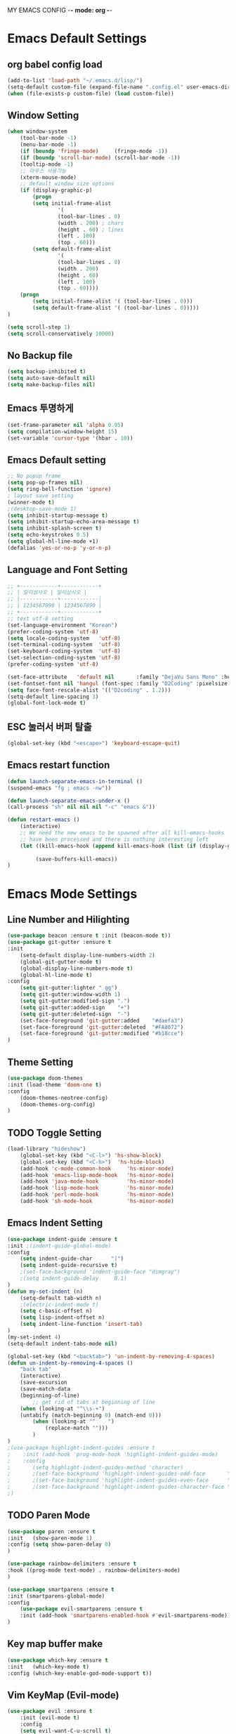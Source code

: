 MY EMACS CONFIG -*- mode: org -*-
* Emacs Default Settings
** org babel config load 
    #+BEGIN_SRC emacs-lisp
    (add-to-list 'load-path "~/.emacs.d/lisp/")
    (setq-default custom-file (expand-file-name ".config.el" user-emacs-directory))
    (when (file-exists-p custom-file) (load custom-file))
    #+END_SRC
** Window Setting
    #+BEGIN_SRC emacs-lisp
    (when window-system
        (tool-bar-mode -1)
        (menu-bar-mode -1)
        (if (boundp 'fringe-mode)     (fringe-mode -1))
        (if (boundp 'scroll-bar-mode) (scroll-bar-mode -1))
        (tooltip-mode -1)
        ;; 마우스 사용가능
        (xterm-mouse-mode)
        ;; default window size options
        (if (display-graphic-p)
            (progn
            (setq initial-frame-alist
                    '(
                    (tool-bar-lines . 0)
                    (width . 200) ; chars
                    (height . 60) ; lines
                    (left . 100)
                    (top . 60)))
            (setq default-frame-alist
                    '(
                    (tool-bar-lines . 0)
                    (width . 200)
                    (height . 60)
                    (left . 100)
                    (top . 60))))
        (progn
            (setq initial-frame-alist '( (tool-bar-lines . 0)))
            (setq default-frame-alist '( (tool-bar-lines . 0)))))
    )

    (setq scroll-step 1)
    (setq scroll-conservatively 10000)
    #+END_SRC
** No Backup file
    #+BEGIN_SRC emacs-lisp
    (setq backup-inhibited t)
    (setq auto-save-default nil)
    (setq make-backup-files nil)
    #+END_SRC
** Emacs 투명하게
    #+BEGIN_SRC emacs-lisp
    (set-frame-parameter nil 'alpha 0.95)
    (setq compilation-window-height 15)
    (set-variable 'cursor-type '(hbar . 10))
    #+END_SRC
** Emacs Default setting 
    #+BEGIN_SRC emacs-lisp
    ;; No popup frame
    (setq pop-up-frames nil)
    (setq ring-bell-function 'ignore)
    ; layout save setting
    (winner-mode t)
    ;(desktop-save-mode 1)
    (setq inhibit-startup-message t)
    (setq inhibit-startup-echo-area-message t)
    (setq inhibit-splash-screen t)
    (setq echo-keystrokes 0.5)
    (setq global-hl-line-mode +1)
    (defalias 'yes-or-no-p 'y-or-n-p)
    #+END_SRC
** Language and Font Setting 
    #+BEGIN_SRC emacs-lisp
    ;; +------------+------------+
    ;; | 일이삼사오 | 일이삼사오 |
    ;; |------------+------------|
    ;; | 1234567890 | 1234567890 |
    ;; +------------+------------+
    ;; text utf-8 setting
    (set-language-environment "Korean")
    (prefer-coding-system 'utf-8)
    (setq locale-coding-system   'utf-8)
    (set-terminal-coding-system  'utf-8)
    (set-keyboard-coding-system  'utf-8)
    (set-selection-coding-system 'utf-8)
    (prefer-coding-system 'utf-8)

    (set-face-attribute   'default nil       :family "DejaVu Sans Mono" :height 110)
    (set-fontset-font nil 'hangul (font-spec :family "D2Coding" :pixelsize 18))
    (setq face-font-rescale-alist '(("D2coding" . 1.2)))
    (setq-default line-spacing 3)
    (global-font-lock-mode t)
    #+END_SRC
** ESC 눌러서 버퍼 탈출 
    #+BEGIN_SRC emacs-lisp
    (global-set-key (kbd "<escape>") 'keyboard-escape-quit)
    #+END_SRC
** Emacs restart function
    #+BEGIN_SRC emacs-lisp
      (defun launch-separate-emacs-in-terminal ()
      (suspend-emacs "fg ; emacs -nw"))

      (defun launch-separate-emacs-under-x ()
      (call-process "sh" nil nil nil "-c" "emacs &"))

      (defun restart-emacs ()
          (interactive)
          ;; We need the new emacs to be spawned after all kill-emacs-hooks
          ;; have been processed and there is nothing interesting left
          (let ((kill-emacs-hook (append kill-emacs-hook (list (if (display-graphic-p) #'launch-separate-emacs-under-x
                                                                                       #'launch-separate-emacs-in-terminal)))))
               (save-buffers-kill-emacs))
      )
    #+END_SRC
* Emacs Mode Settings    
** Line Number and Hilighting
    #+BEGIN_SRC emacs-lisp
    (use-package beacon :ensure t :init (beacon-mode t)) 
    (use-package git-gutter :ensure t
    :init 
        (setq-default display-line-numbers-width 2)
        (global-git-gutter-mode t)
        (global-display-line-numbers-mode t)
        (global-hl-line-mode t)
    :config
        (setq git-gutter:lighter " gg")
        (setq git-gutter:window-width 1)
        (setq git-gutter:modified-sign ".")
        (setq git-gutter:added-sign    "+")
        (setq git-gutter:deleted-sign  "-")
        (set-face-foreground 'git-gutter:added    "#daefa3")
        (set-face-foreground 'git-gutter:deleted  "#FA8072")
        (set-face-foreground 'git-gutter:modified "#b18cce")
    )
    #+END_SRC
** Theme Setting
    #+BEGIN_SRC emacs-lisp
    (use-package doom-themes
    :init (load-theme 'doom-one t)
    :config
        (doom-themes-neotree-config)
        (doom-themes-org-config)
    )
    #+END_SRC
** TODO Toggle Setting
    #+BEGIN_SRC emacs-lisp
      (load-library "hideshow")
          (global-set-key (kbd "<C-l>") 'hs-show-block)
          (global-set-key (kbd "<C-h>")  'hs-hide-block)
          (add-hook 'c-mode-common-hook     'hs-minor-mode)
          (add-hook 'emacs-lisp-mode-hook   'hs-minor-mode)
          (add-hook 'java-mode-hook         'hs-minor-mode)
          (add-hook 'lisp-mode-hook         'hs-minor-mode)
          (add-hook 'perl-mode-hook         'hs-minor-mode)
          (add-hook 'sh-mode-hook           'hs-minor-mode)
    #+END_SRC
** Emacs Indent Setting
    #+BEGIN_SRC emacs-lisp
    (use-package indent-guide :ensure t
    :init ;(indent-guide-global-mode)
    :config
        (setq indent-guide-char      "|")
        (setq indent-guide-recursive t)
        ;(set-face-background 'indent-guide-face "dimgray")
        ;(setq indent-guide-delay     0.1)
    )
    (defun my-set-indent (n)
        (setq-default tab-width n)
        ;(electric-indent-mode t)
        (setq c-basic-offset n)
        (setq lisp-indent-offset n)
        (setq indent-line-function 'insert-tab)
    )
    (my-set-indent 4)
    (setq-default indent-tabs-mode nil)

    (global-set-key (kbd "<backtab>") 'un-indent-by-removing-4-spaces)
    (defun un-indent-by-removing-4-spaces ()
        "back tab"
        (interactive)
        (save-excursion
        (save-match-data
        (beginning-of-line)
            ;; get rid of tabs at beginning of line
        (when (looking-at "^\\s-+")
        (untabify (match-beginning 0) (match-end 0)))
            (when (looking-at "^    ")
                (replace-match "")))
            )
    )
    ;(use-package highlight-indent-guides :ensure t
    ;    :init (add-hook 'prog-mode-hook 'highlight-indent-guides-mode)
    ;    :config 
    ;       (setq highlight-indent-guides-method 'character)
    ;       ;(set-face-background 'highlight-indent-guides-odd-face       "darkgray")
    ;       ;(set-face-background 'highlight-indent-guides-even-face      "dimgray" )
    ;       ;(set-face-background 'highlight-indent-guides-character-face "dimgray" )
    ;)

    #+END_SRC
** TODO Paren Mode
    #+BEGIN_SRC emacs-lisp
    (use-package paren :ensure t 
    :init   (show-paren-mode 1)
    :config (setq show-paren-delay 0)
    )

    (use-package rainbow-delimiters :ensure t
    :hook ((prog-mode text-mode) . rainbow-delimiters-mode)
    )

    (use-package smartparens :ensure t
    :init (smartparens-global-mode)
    :config 
        (use-package evil-smartparens :ensure t
        :init (add-hook 'smartparens-enabled-hook #'evil-smartparens-mode))
    )
    #+END_SRC
** Key map buffer make
    #+BEGIN_SRC emacs-lisp
    (use-package which-key :ensure t 
    :init   (which-key-mode t) 
    :config (which-key-enable-god-mode-support t))
    #+END_SRC
** Vim KeyMap (Evil-mode)
    #+BEGIN_SRC emacs-lisp
      (use-package evil :ensure t
          :init (evil-mode t)
          :config
          (setq evil-want-C-u-scroll t)
          (evil-set-initial-state 'calender-mode    'emacs)
          (evil-set-initial-state 'calculater-mode  'emacs)
          (evil-set-initial-state 'git-rebase-mode  'emacs)
          (evil-set-initial-state 'magit-blame-mode 'emacs)
          (setq-default evil-symbol-word-search t)
      )
      (use-package evil-leader :ensure t :defer t
      :init (global-evil-leader-mode t)
      :config
          (setq evil-leader/leader "<SPC>")
          (evil-leader/set-key
              "<SPC>" 'helm-M-x
              "er"    'restart-emacs
              "b"     'switch-to-buffer
              "f"     'find-file
              "t"     'eshell
              "p"     'list-processes
              "ef"    (lambda ()(interactive)(find-file "~/.emacs.d/config.org"))
              "wh"    'shrink-window-horizontally
              "wj"    'enlarge-window
              "wk"    'shrink-window
              "wl"    'enlarge-window-horizontally
          )
      )
    #+END_SRC
** TODO Modeline Setting
    #+BEGIN_SRC emacs-lisp
    (use-package all-the-icons :ensure t)
    (use-package spaceline :ensure t)
    (use-package spaceline-config :ensure spaceline
    :init (spaceline-spacemacs-theme)
    :config
        (custom-set-faces '(mode-line-buffer-id ((t nil)))) ;; blend well with tango-dark
        (setq powerline-default-separator 'arrow)   ;; bar arrow wave utf-8
        (spaceline-toggle-buffer-id-on)
        (spaceline-toggle-input-method-on)
        (spaceline-toggle-buffer-modified-on)
        (spaceline-toggle-buffer-encoding-on)
        (spaceline-toggle-process-on)
        (spaceline-toggle-projectile-root-on)
        (spaceline-toggle-version-control-on)
        (spaceline-toggle-flycheck-error-on)
        (spaceline-toggle-flycheck-info-on)
        (spaceline-toggle-flycheck-warning-on)
        (spaceline-toggle-major-mode-on)
        (spaceline-toggle-minor-modes-on)
        (spaceline-toggle-line-column-on)
        (spaceline-toggle-window-number-on)
        (spaceline-toggle-buffer-encoding-on)
        (spaceline-toggle-evil-state-on)
        (spaceline-toggle-nyan-cat-on)
        (spaceline-helm-mode 1)
        (setq spaceline-highlight-face-func 'spaceline-highlight-face-evil-state)
        (setq evil-normal-state-tag   (propertize "COMMAND "))
        (setq evil-emacs-state-tag    (propertize "EMACS   "))
        (setq evil-insert-state-tag   (propertize "INSERT  "))
        (setq evil-replace-state-tag  (propertize "REPLACE "))
        (setq evil-motion-state-tag   (propertize "MOTION  "))
        (setq evil-visual-state-tag   (propertize "VISUAL  "))
        (setq evil-operator-state-tag (propertize "OPERATE "))
    )

    ;(use-package spaceline-all-the-icons :ensure t
    ;    :after spaceline
    ;    :config
    ;    ;(spaceline-all-the-icons-theme)
    ;    ;(spaceline-all-the-icons--setup-package-updates)
    ;    ;(spaceline-all-the-icons--setup-neotree)
    ;    ;(spaceline-all-the-icons--setup-git-ahead)
    ;    ;(spaceline-toggle-all-the-icons-eyebrowse-workspace-on)
    ;    ;(spaceline-toggle-all-the-icons-sunrise-on)
    ;    ;(spaceline-toggle-all-the-icons-sunset-on)
    ;    ;(spaceline-toggle-all-the-icons-time-on)
    ;    ;(spaceline-toggle-all-the-icons-weather-on)
    ;    ;(spaceline-toggle-all-the-icons-flycheck-status-on)
    ;    ;(spaceline-toggle-all-the-icons-flycheck-status-info-on)
    ;    ;(spaceline-toggle-all-the-icons-buffer-id-on)
    ;    ;(spaceline-toggle-all-the-icons-git-status-on)
    ;    ;(spaceline-toggle-all-the-icons-nyan-cat-on)
    ;    ;(spaceline-toggle-all-the-icons-narrowed-on)
    ;    ;(spaceline-toggle-all-the-icons-git-ahead-on)
    ;    ;(spaceline-toggle-all-the-icons-bookmark-on)
    ;    ;(spaceline-toggle-all-the-icons-projectile-on)
    ;    ;(spaceline-toggle-all-the-icons-window-number-on)
    ;    ;(spaceline-toggle-all-the-icons-mode-icon-on)
    ;    ;(spaceline-toggle-all-the-icons-battery-status-on)
    ;    ;(setq inhibit-compacting-font-caches t)
    ;)
    #+END_SRC
** TODO Modeline Minor Mode
    #+BEGIN_SRC emacs-lisp
    (use-package nyan-mode :ensure t
    :init (nyan-mode)
    :config
        (setq-default nyan-wavy-trail t)
        (nyan-start-animation)
        (nyan-refresh)
    )
    (when window-system
        (use-package mode-icons :ensure t
        :init   (mode-icons-mode)
        :config (setq mode-icons-change-mode-name nil)
        )
    )
    (use-package fancy-battery :ensure t
    :init   (fancy-battery-mode)
    :config (setq fancy-battery-show-percentage t)
    )
    #+END_SRC
** TODO Helm Mode
    #+BEGIN_SRC emacs-lisp
    (use-package helm :defer t :ensure t :diminish helm-mode
    :bind ("M-x" . helm-M-x)
    :init (helm-mode 1)
    ;; helm always bottom
    (add-to-list 'display-buffer-alist
                `(,(rx bos "*helm" (* not-newline) "*" eos)
                        (display-buffer-in-side-window)
                        (inhibit-same-window . t)
                        (window-height . 0.4)))
    )
    (use-package helm-projectile :ensure t 
    :after projectile
    :init (helm-projectile-on)
    )
    (use-package helm-company :ensure t
    :after helm company
    :init
        (define-key company-mode-map   (kbd "C-q") 'helm-company)
        (define-key company-active-map (kbd "C-q") 'helm-company)
    )
    (use-package helm-descbinds :ensure t 
    :after helm
    :init (helm-descbinds-mode)
    )
    #+END_SRC
** TODO Projectile Mode
    #+BEGIN_SRC emacs-lisp
      (use-package projectile :defer t :ensure t
      :init (projectile-mode t)
      :config (evil-leader/set-key "p" 'projectile-command-map)
      )
    #+END_SRC
** TODO File Manager
    #+BEGIN_SRC emacs-lisp
    (use-package neotree :ensure t
    :init 
        ;(add-hook 'neotree-mode-hook (lambda () (linum-mode nil)))
        (add-hook 'neotree-mode-hook 
            (lambda ()
                (define-key evil-normal-state-local-map (kbd "TAB") 'neotree-enter)
                (define-key evil-normal-state-local-map (kbd "SPC") 'neotree-quick-look)
                (define-key evil-normal-state-local-map (kbd "q")   'neotree-hide)
                (define-key evil-normal-state-local-map (kbd "RET") 'neotree-enter)
                (define-key evil-normal-state-local-map (kbd "g")   'neotree-refresh)
                (define-key evil-normal-state-local-map (kbd "n")   'neotree-next-line)
                (define-key evil-normal-state-local-map (kbd "p")   'neotree-previous-line)
                (define-key evil-normal-state-local-map (kbd "A")   'neotree-stretch-toggle)
                (define-key evil-normal-state-local-map (kbd "H")   'neotree-hidden-file-toggle)
            ))
        (evil-leader/set-key "n" #'neotree-toggle);(lambda ()(interactive)((neotree-toggle)(linum-mode nil)))
    :config
        (progn
            (setq-default neo-window-width 30)
            (setq-default neo-smart-open t)
            (setq-default neo-dont-be-alone t)
            (setq neo-force-change-root t)
            (setq neo-theme (if (display-graphic-p) 'icons 'arrow))
        )
        (setq neo-show-hidden-files t)
        (setq projectile-switch-project-action 'neotree-projectile-action)
    )
    #+END_SRC
** TODO Widow Manager
    #+BEGIN_SRC emacs-lisp
      (use-package ace-window :ensure t
      :init   (evil-leader/set-key "wo" 'ace-window)
      :config (setq aw-keys '(?1 ?2 ?3 ?4 ?5 ?6 ?7 ?8))
      )

      (use-package eyebrowse :ensure t
      :init (eyebrowse-mode t)
      :config 
          (evil-leader/set-key
              "w;" 'eyebrowse-last-window-config
              "w0" 'eyebrowse-close-window-config
              "w1" 'eyebrowse-switch-to-window-config-1
              "w2" 'eyebrowse-switch-to-window-config-2
              "w3" 'eyebrowse-switch-to-window-config-3
              "w4" 'eyebrowse-switch-to-window-config-4
              "w5" 'eyebrowse-switch-to-window-config-5
              "w6" 'eyebrowse-switch-to-window-config-6
              "w7" 'eyebrowse-switch-to-window-config-7
          )
      )
    #+END_SRC
** TODO GDB Setting
    #+BEGIN_SRC emacs-lisp
    (setq gdb-show-main t)
    (evil-leader/set-key "gb" 'gud-break)
    (evil-leader/set-key "gn" 'gud-next)
    (evil-leader/set-key "gi" 'gud-step)
    (evil-leader/set-key "gf" 'gud-finish)
    (evil-leader/set-key "gt" '(lambda () (call-interactively 'gud-tbreak)
                                          (call-interactively 'gud-cont  )))
    #+END_SRC

** TODO Magit
    #+BEGIN_SRC emacs-lisp
    (use-package magit :ensure t :diminish auto-revert-mode
    :init   (evil-leader/set-key "gs" 'magit-status)
    :config (setq vc-handled-backends nil)
    )
    #+END_SRC
** TODO Undo Redo
    #+BEGIN_SRC emacs-lisp
      (use-package undo-tree :ensure t :diminish undo-tree-mode
      :init
          (evil-leader/set-key "u" 'undo-tree-undo)
          (evil-leader/set-key "r" 'undo-tree-undo)
          (defalias 'redo 'undo-tree-redo)
          (defalias 'undo 'undo-tree-undo)
          (global-undo-tree-mode)
      )
    #+END_SRC
** Org Mode
    #+BEGIN_SRC emacs-lisp
    (evil-leader/set-key "oe" 'org-edit-src-code)    
    (evil-leader/set-key "ok" 'org-edit-src-exit)
    #+END_SRC
** Shell 
    #+BEGIN_SRC emacs-lisp
    (autoload 'ansi-color-for-comint-mode-on "ansi-color" nil t)
    (add-hook 'shell-mode-hook 'ansi-color-for-comint-mode-on)
    #+END_SRC
** TODO Color Code Paint(Rainbow mode)
    #+BEGIN_SRC emacs-lisp
      (use-package rainbow-mode :ensure t
          :hook (prog-mode
                 text-mode
                 html-mode
                 css-mode
                 c++-mode
                 c-mode
                 lisp-mode
                 emacs-lisp-mode)
          :init (rainbow-mode)
      )
    #+END_SRC
** TODO Docker
    #+BEGIN_SRC emacs-lisp
    (use-package docker          :ensure t :init (evil-leader/set-key "d" 'docker)) 
    (use-package dockerfile-mode :ensure t 
        :init (add-to-list 'auto-mode-alist '("Dockerfile\\'" . dockerfile-mode)))
    #+END_SRC
* Emacs IDE Settings
** TODO Company mode
    #+BEGIN_SRC emacs-lisp
    (use-package company :ensure t
    :init (global-company-mode 1)
    :config 
        (setq company-idle-delay 0)
        (setq company-minimum-prefix-length 1)
        (setq company-show-numbers t)
        (define-key company-active-map (kbd "M-n") 0)
        (define-key company-active-map (kbd "M-p") 0)
        (define-key company-active-map (kbd "C-n") 'company-select-next)
        (define-key company-active-map (kbd "C-p") 'company-select-previous)
    )
    (with-eval-after-load 'company
        (add-hook 'c++-mode-hook        'company-mode)
        (add-hook 'c-mode-hook          'company-mode)
        (add-hook 'racer-mode-hook      'company-mode)
        (add-hook 'org-mode-hook        'company-mode)
        (add-hook 'emacs-lisp-mode-hook 'company-mode)
    )
    (use-package company-c-headers :ensure t
    :after company
    :init (add-to-list 'company-backends 'company-c-headers)
    )
    #+END_SRC
** TODO Flycheck mode
    #+BEGIN_SRC emacs-lisp
    (use-package flycheck :ensure t 
    :init (global-flycheck-mode t)
          (setq flycheck-clang-language-standard "c++17")
    )
    (use-package flycheck-pos-tip :ensure t 
    :after flycheck
    :init (flycheck-pos-tip-mode))
    #+END_SRC
** TODO Yasnippet mode
    #+BEGIN_SRC emacs-lisp
      (use-package yasnippet :ensure t
      :init
      (use-package yasnippet-snippets :ensure t)
      (setq yas-snippet-dirs '("~/.emacs.d/yas/"))
      (yas-global-mode)
      (yas-reload-all)
      )
    #+END_SRC
** TODO C++ Mode
    #+BEGIN_SRC emacs-lisp
      (use-package clang-format :ensure t
      :init (evil-leader/set-key "cf" 'clang-format-regieon)
      )

      (use-package rtags :ensure t
      :after (helm flycheck)
      :init
          (setq rtags-autostart-diagnostics t)
          (rtags-diagnostics)
          (setq rtags-completions-enabled t) (rtags-enable-standard-keybindings)
          (evil-leader/set-key "cs" 'rtags-find-symbol
                               "cr" 'rtags-find-references)
      )
      (use-package helm-rtags :ensure t :after (helm rtags)
      :init (setq rtags-display-result-backend 'helm))

      (use-package company-rtags :ensure t :after (company rtags)
      :init (add-to-list 'company-backend 'company-rtags))
      (use-package flycheck-rtags :ensure t
          :init
          (defun my-flycheck-rtags-setup ()
              (flycheck-select-checker 'rtags)
              (setq-local flycheck-highlighting-mode nil) ;; RTags creates more accurate overlays.
              (setq-local flycheck-check-syntax-automatically nil))
          (add-hook 'c-mode-hook    #'my-flycheck-rtags-setup)
          (add-hook 'c++-mode-hook  #'my-flycheck-rtags-setup)
          (add-hook 'objc-mode-hook #'my-flycheck-rtags-setup)
          (add-hook 'c++-mode-hook (lambda () (setq flycheck-gcc-language-standard "c++17")))
          (add-hook 'c++-mode-hook (lambda () (setq flycheck-clang-language-standard "c++17")))
      )

      (use-package cmake-ide :ensure t
      :init
          (cmake-ide-setup)
          (setq cmake-ide-flags-c++ (append '("-std=c++17")))
          (evil-leader/set-key "cc" 'cmake-ide-compile)
      )

      (use-package irony :ensure t :diminish irony-mode
      :init 
          (setq irony-additional-clang-options '("-std=c++17"))
          (setq irony-cdb-search-directory-list (quote ("." "build" "bin")))
          (add-hook 'c++-mode-hook   'irony-mode)
          (add-hook 'c-mode-hook     'irony-mode)
          (add-hook 'objc-mode-hook  'irony-mode)
          (add-hook 'irony-mode-hook 'irony-cdb-autosetup-compile-options)
      )
      (use-package irony-eldoc :ensure t :after (irony eldoc)
          :hook irony-mode
      )
      (use-package company-irony :ensure t :after company
      :init (add-to-list 'company-backends 'company-irony)
      )
      (use-package flycheck-irony :ensure t :after flycheck
      :init (flycheck-irony-setup)
      )
      (use-package company-irony-c-headers :ensure t
      :after company
      :init (add-to-list 'company-backends 'company-irony-c-headers)
      )
    #+END_SRC
** TODO GDB mode
    #+BEGIN_SRC emacs-lisp
    ;;; cmake-ide + gdb/exec.
    (defun run-process-in-comint (cmd)
    (let* ((name (format "Process: %s" cmd))
            (buf (set-buffer (generate-new-buffer name)))
            (proc nil)
            (line-- (make-string 80 ?-))
            (proc-sentinal-fn (lambda (proc evt)
                                (insert (format "%s\n%s -- %s\n%s\n" line-- evt (current-time-string) line--))))
            (comint-mode-result (comint-mode)))
        ;;
        (switch-to-buffer-other-window buf)
        ;;
        (insert (format "Starting: %s\n%s\n" (current-time-string) line--))
        (setq proc (start-process-shell-command name buf cmd))
        (set-process-sentinel proc (lambda (proc evt)
                                    (insert (format "==========\n%s -- (%s) %s\n"
                                                    evt
                                                    (process-exit-status proc)
                                                    evt (current-time-string)))))
        ;;
        proc))
    (defun cmake-ide-find-exe-file ()
    (interactive)
    (let* ((exec-files (seq-filter 'file-executable-p 
                                    (directory-files-recursively
                                    (cide--build-dir)
                                    ".*")))
            (base-buffer-name (file-name-base (buffer-name)))
            (calc-dist (lambda (fn) (cons fn
                                        (levenshtein-distance
                                            base-buffer-name
                                            (file-name-base fn)))))
            (cdr-< (lambda (a b) (< (cdr a) (cdr b))))
            (distances (sort (mapcar calc-dist exec-files) cdr-<))
            ;;(---- (message distances))
            (nearest (car (first distances))))
        (cons nearest exec-files)))

    (defun cmake-ide-gdb-files-source ()
    "http://kitchingroup.cheme.cmu.edu/blog/2015/01/24/Anatomy-of-a-helm-source/"
    (interactive)
    (require 'seq)
    `((name . "Executable file to debug")
        (candidates . ,(cmake-ide-find-exe-file))
        (action . (lambda (sel)
                    (gdb (read-from-minibuffer
                        "Cmd: " (format "%s %s" gud-gdb-command-name sel)))))))

    (defun cmake-ide-helm-run-gdb ()
    (interactive)
    (helm :sources (cmake-ide-gdb-files-source)))

    (define-key c-mode-base-map (kbd "C-c d")
    (function cmake-ide-helm-run-gdb))

    (defun cmake-ide-run-files-source ()
    (interactive)
    (require 'seq)
    `((name . "Executable file")
        (candidates . ,(cmake-ide-find-exe-file))
        (action . (lambda (sel)
                    (run-process-in-comint (read-from-minibuffer "Cmd: " sel))))))

    (defun cmake-ide-helm-run-exe ()
    (interactive)
    (helm :sources (cmake-ide-run-files-source)))

    (define-key c-mode-base-map (kbd "C-c x") (function cmake-ide-helm-run-exe))
    #+END_SRC
** TODO Eldoc mode
    #+BEGIN_SRC emacs-lisp
    (use-package eldoc :ensure t :diminish eldoc-mode :after rtags)

    (defun fontify-string (str mode)
        "Return STR fontified according to MODE."
        (with-temp-buffer
            (insert str)
            (delay-mode-hooks (funcall mode))
            (font-lock-default-function mode)
            (font-lock-default-fontify-region
            (point-min) (point-max) nil)
            (buffer-string)
        )
    )

    (defun rtags-eldoc-function ()
    (let ((summary (rtags-get-summary-text)))
        (and summary
            (fontify-string
            (replace-regexp-in-string
            "{[^}]*$" ""
            (mapconcat
                (lambda (str) (if (= 0 (length str)) "//" (string-trim str)))
                (split-string summary "\r?\n")
                " "))
            major-mode))))

    (defun rtags-eldoc-mode ()
        (interactive)
        (setq-local eldoc-documentation-function #'rtags-eldoc-function)
        (eldoc-mode 1)
    )

    (add-hook 'c-mode-hook 'rtags-eldoc-mode)
    (add-hook 'c++-mode-hook 'rtags-eldoc-mode)
    #+END_SRC
** TODO Lisp Mode
    #+BEGIN_SRC emacs-lisp
    (use-package elisp-slime-nav :ensure t :diminish elisp-slime-nav-mode
    :hook ((emacs-lisp-mode ielm-mode) . elisp-slime-nav-mode)
    )
    #+END_SRC
** TODO Rust Mode
    #+BEGIN_SRC emacs-lisp
    (use-package rust-mode :ensure t)
    (use-package flymake-rust :ensure t)
    (use-package racer :ensure t 
    :init
    (add-hook 'racer-mode-hook #'racer-mode) 
    (add-hook 'racer-mode-hook #'eldoc-mode)
    )
    (use-package cargo :ensure t
    :init (add-hook 'rust-mode-hook 'cargo-minor-mode)
    )
    #+END_SRC
** TODO Haskell Mode
    #+BEGIN_SRC emacs-lisp
    (use-package haskell-mode :ensure t)
    #+END_SRC
** TODO Yaml Mode
    #+BEGIN_SRC emacs-lisp
    (use-package yaml-mode :ensure t)
    #+END_SRC
** TODO Cmake Mode
    #+BEGIN_SRC emacs-lisp
      (use-package cmake-mode :ensure t
      :init (cmake-mode)
      )
    #+END_SRC
** TODO
    #+BEGIN_SRC emacs-lisp
    #+END_SRC
